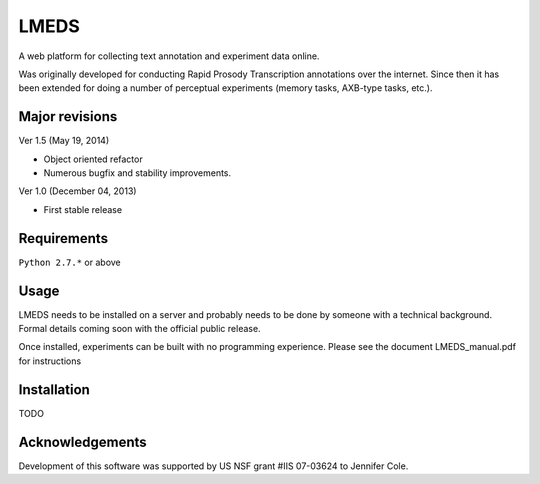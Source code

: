 
---------
LMEDS
---------

A web platform for collecting text annotation and experiment data online.

Was originally developed for conducting Rapid Prosody Transcription annotations
over the internet.  Since then it has been extended for doing a number of perceptual
experiments (memory tasks, AXB-type tasks, etc.).


Major revisions
================

Ver 1.5 (May 19, 2014)

- Object oriented refactor

- Numerous bugfix and stability improvements.


Ver 1.0 (December 04, 2013)

- First stable release


Requirements
==============

``Python 2.7.*`` or above


Usage
=========

LMEDS needs to be installed on a server and probably needs to be done by someone
with a technical background.  Formal details coming soon with the
official public release.

Once installed, experiments can be built with no programming experience.  Please
see the document LMEDS_manual.pdf for instructions 


Installation
================

TODO


Acknowledgements
================

Development of this software was supported by US NSF grant #IIS 07-03624 to Jennifer Cole.


